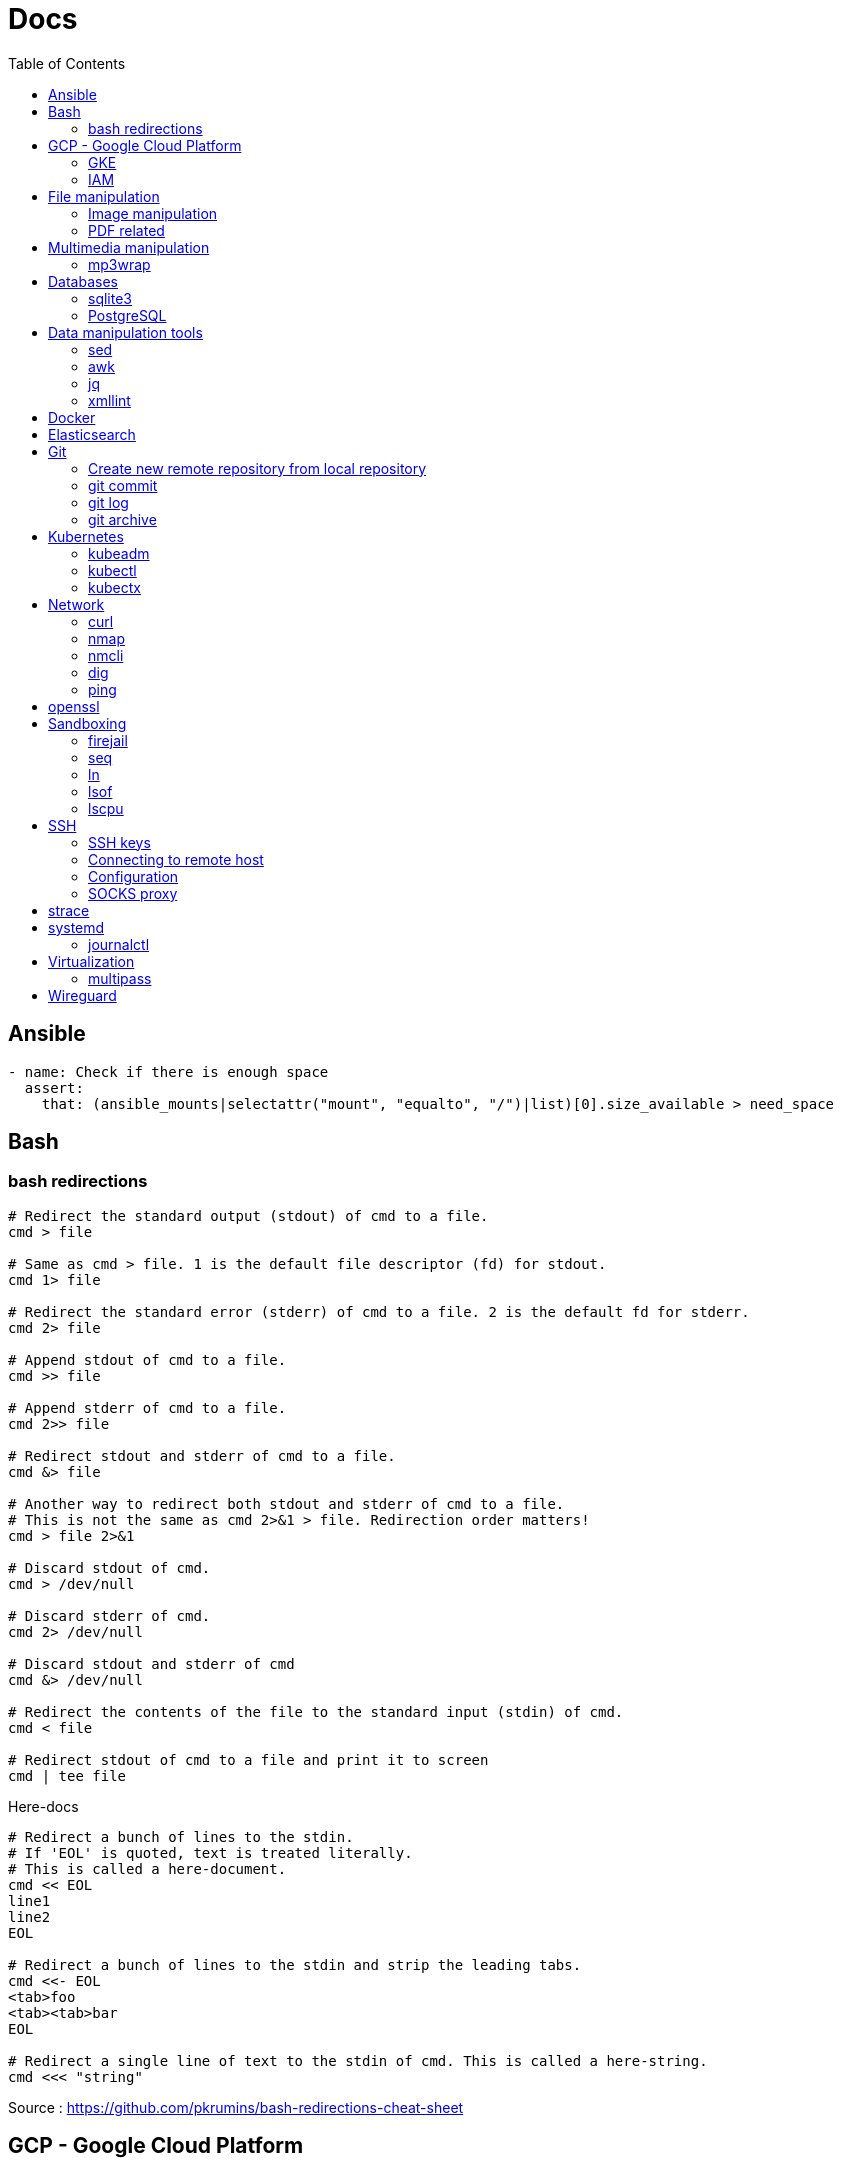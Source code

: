 = Docs
:toc: left
:sectanchors:
:source-highlighter: highlight.js


== Ansible



[source,yaml]
----
- name: Check if there is enough space
  assert:
    that: (ansible_mounts|selectattr("mount", "equalto", "/")|list)[0].size_available > need_space
----

== Bash

=== bash redirections

[source,bash]
----
# Redirect the standard output (stdout) of cmd to a file.
cmd > file 

# Same as cmd > file. 1 is the default file descriptor (fd) for stdout.
cmd 1> file

# Redirect the standard error (stderr) of cmd to a file. 2 is the default fd for stderr.
cmd 2> file

# Append stdout of cmd to a file.
cmd >> file

# Append stderr of cmd to a file.
cmd 2>> file

# Redirect stdout and stderr of cmd to a file.
cmd &> file

# Another way to redirect both stdout and stderr of cmd to a file. 
# This is not the same as cmd 2>&1 > file. Redirection order matters!
cmd > file 2>&1

# Discard stdout of cmd.
cmd > /dev/null

# Discard stderr of cmd.
cmd 2> /dev/null

# Discard stdout and stderr of cmd
cmd &> /dev/null

# Redirect the contents of the file to the standard input (stdin) of cmd.
cmd < file

# Redirect stdout of cmd to a file and print it to screen
cmd | tee file
----


[source,bash]
.Here-docs
----
# Redirect a bunch of lines to the stdin. 
# If 'EOL' is quoted, text is treated literally. 
# This is called a here-document.
cmd << EOL
line1
line2
EOL

# Redirect a bunch of lines to the stdin and strip the leading tabs.
cmd <<- EOL
<tab>foo
<tab><tab>bar
EOL

# Redirect a single line of text to the stdin of cmd. This is called a here-string.
cmd <<< "string"
----

Source : https://github.com/pkrumins/bash-redirections-cheat-sheet 



== GCP - Google Cloud Platform

=== GKE 

[source,bash]
.Configure your gcloud
----
gcloud config configurations list

gcloud config configurations create <NAME1>
gcloud config configurations create <NAME2>

gcloud config configurations activate <NAME2>

gcloud projects list

# List existing clusters
gcloud container clusters list

# Adds cluster configuration to kubeconfig via gcloud
gcloud container clusters get-credentials --region <REGION> <CLUSTERNAME>
----


=== IAM


[source,bash]
----
# Describe a role to check its permissions
gcloud iam roles describe roles/iam.roleViewer

# Create a custom role
gcloud iam roles create [ROLE-ID] --project [PROJECT-ID] \
	--title [ROLE-TITLE] --description [ROLE-DESCRIPTION] \
	--permissions [PERMISSIONS-LIST] --stage [LAUNCH-STAGE]
----





== File manipulation 

=== Image manipulation

[source,bash]
----
convert -resize 25% $1 generated/$1
----

=== PDF related

[source,bash]
----
# Convert svg file to pdf
rsvg-convert -f pdf -o $1.pdf $1
----


== Multimedia manipulation

=== mp3wrap

[source,bash]
----
sudo apt-get install mp3wrap
mp3wrap output.mp3 *.mp3
----


== Databases

=== sqlite3

[source,bash]
----
# List databases
sqlite3 sqlite.db '.databases'

sqlite3 sqlite.db '.tables'

# Execute a SQL script
sqlite3 sqlite.db '.read create.sql'
----



=== PostgreSQL

==== Manage users 

.How to list users?
[source,bash]
----
sudo su - postgres
psql
\du
----

.How  to create a new user?
[source,bash]
----
sudo su - postgres
createuser username
psql
\password username # change password
----


==== Backup and Restore

.How to backup and restore databases?
[source,bash]
----
sudo su - postgres
pg_dumpall > all.sql
psql -f all.sql
----


== Data manipulation tools

=== sed

=== awk

=== jq


[source,bash]
----
jq -f script.jq
----



=== xmllint

[source,bash]
----
# Format xml file 
xmllint --format <file.xml>
----




== Docker 

[source,bash]
.Building images
----
# https://docs.docker.com/engine/reference/commandline/build/

docker build .

# Use another file than default "Dockerfile"
docker build -f <FILENAME> .

# Build and tag your image
docker build -t <TAG> .

----

[source,bash]
.Running containers
----
# https://docs.docker.com/engine/reference/run/
#   docker run [OPTIONS] IMAGE[:TAG|@DIGEST] [COMMAND] [ARG...]

docker run --name <CONTAINER_NAME> -p <OUT_PORT>:<IN_PORT> -d <IMAGE>

docker run --name <CONTAINER_NAME> -p <OUT_PORT>:<IN_PORT> -e VARIABLE=xxx -d <IMAGE>
----


[source,bash]
.Pruning
----
# https://docs.docker.com/engine/reference/commandline/system_prune/

# Remove all unused images not just dangling ones
docker system prune -a

# By default, volumes are not pruned
docker system prune -a --volumes
----





[source,bash]
.Use a different runtime (ex: youki)
----
dockerd --experimental --add-runtime="youki=$(pwd)/youki" # run in the youki directory
docker run -it --rm --runtime youki busybox   # run a container
----
== Elasticsearch


[source,bash]
----

curl ${ES_SERVER}/_cat/indices

curl ${ES_SERVER}/_cat/shards

curl ${ES_SERVER}/_nodes
curl ${ES_SERVER}/_nodes/stats
curl ${ES_SERVER}/_nodes?filter_path=**.mlockall
curl ${ES_SERVER}/_nodes/stats/process?filter_path=**.max_file_descriptors

curl ${ES_SERVER}/_cluster/settings?include_defaults=true&flat_settings=true

curl ${ES_SERVER}/_tasks?detailed&group_by=parents
curl ${ES_SERVER}/_tasks/ariYbTAwRTGAxewNhAP-xg:289442

curl ${ES_SERVER}${INDICE}/_segments

curl -X POST ${ES_SERVER}${INDICE}/_flush/synced
curl -X POST ${ES_SERVER}${INDICE}/_forcemerge?max_num_segments=1

----

== Git


=== Create new remote repository from local repository

.On the remote machine
[source,bash]
----
sudo su - git
cd /server/git/
mkdir foo-project.git
cd foo-project.git/
git --bare init
git config core.sharedrepository 1
git config receive.denyNonFastforwards true
----

.On the local machine
[source,bash]
----
git init
Add the .gitignore file
git add *
git commit -m "My initial commit message"

git remote add origin ssh://git@<SERVER_IP>/server/git/foo_project.git
git push -u origin master
----



=== git commit 

[source,bash]
----
git commit -m "First line" \
    -m "Second line"
----


=== git log 

[source,bash]
----
git log -1
----

[source,bash]
----
git --no-pager log 
----

=== git archive 

[source,bash]
----
git archive -format=zip -prefix=mon_projet-1.0/ -9 1.0 > /chemin/de/destination/mon-projet-1.0.zip
git archive -format=tar -prefix=mon_projet-1.0/ 1.0 | gzip > /chemin/de/destination/mon-projet-1.0.tar.gz
----
== Kubernetes

=== kubeadm


=== kubectl


==== config & context

[source,bash]
----
kubectl config view 

kubectl config view --minify

# context = cluster + namespace + user
kubectl config current-context

# or kubectx
kubectl config get-contexts 
kubectl config use-context $CONTEXT
----

[source,bash]
----
kubectl -v <COMMAND>
kubectl -v 99 <COMMAND>

kubectl explain
kubectl auth can-i
kubectl <command> -o json/yaml


----

[source,bash]
.Nodes
----
# More information about your nodes
kubectl get nodes -o wide

# List your node labels
kubectl get nodes --show-labels
----




=== kubectx

== Network


=== curl 

[source,bash]
----

# Basic GET request
curl <URL>

# Specify the HTTP method
curl -X <METHOD> <URL>

# Include the response headers in the output
curl -i <URL>

# Set a custom header
curl -H <HEADER> <URL>

# Save the content to a file
curl <URL> -o <FILE>

# POST request - form-like
curl -X POST -F 'name=foobar' <URL>

# POST request - application/x-www-form-urlencoded
curl -X POST -d 'name=foobar' <URL>

# Specify header
curl -X POST -H "Content-Type: application/json" -d '{"name": "foobar", "email": "foo@bar.com"}' <URL>

# upload file 
curl -X POST -F 'image=@/home/user/Pictures/wallpaper.jpg' <URL>
----



=== nmap

[source,bash]
----
# scan the subnet for all hosts
#  -sn means there is no port scan
sudo nmap -sn 192.168.1.0/24
----


=== nmcli 

Command-line tool for controlling NetworkManager.

[source,bash]
----
# list all available wifi networks
nmcli dev wifi

# print all fields
nmcli -f ALL dev wifi
----



=== dig

[source,bash]
----
# only get the answer section
dig +short orkhon.dev 

# find the nameserver details
dig orkhon.dev ns +short

# use a different resolver
dig orkhon.dev @1.1.1.1

# reverse lookup
dig -x <ip>
----


=== ping 


== openssl

[source,bash]
----
openssl verify -CAfile cluster-ca.cert client.cert
openssl s_client -connect 192.0.0.1:6443
----
== Sandboxing

=== firejail


[source,bash]
.firejail
----
# opens a shell in jail
firejail

firejail <COMMAND>

firejail --noprofile <COMMAND>

# block network access 
firejail --net=none <COMMAND>

firejail --appimage <APPIMAGE>

firejail --appimage --noprofile --net=none <APPIMAGE>
----


[source,bash]
.firemon
----
# list current jails
firemon --list

firemon --tree

firemon --top
----

* https://firejail.wordpress.com/documentation-2/basic-usage/
== Shell tools

=== seq

[source,bash]
----
# pad numbers
seq -w 01 10
----


=== ln 

[source,bash]
----
# Create a link from DEST to SOURCE
ln -s <SOURCE> <DESTINATION>
----



=== lsof

lsof : list open files



[source,bash]
----
# show all connections
lsof -i

# but only TCP
lsof -iTCP

# filter by port
lsof -i :22

# or host
lsof -i@<ip>

# find listening ports
lsof -i -sTCP:LISTEN
----

[source,bash]
----
# show what a given user has open
lsof -u <user>

# show what's interaction with a file/dir
lsof /var/log/messages/
----

[source,bash]
----
# see what files and connections a command is using
lsof -c <command>

# or by pid
lsof -p <pid>
----


=== lscpu 

Display information about the CPU architecture

[source,bash]
----
# get number of processing units available
nproc --all
----
== SSH

=== SSH keys

==== Generating SSH key

[source,bash]
----
# will ask location and passphrase
ssh-keygen
# creates a private and public keys in ~/.ssh
----

==== ssh-copy-id

[source,bash]
----
# Copies all the keys contained in the ssh agent - see "ssh-add -L"
ssh-copy-id <user>@<host>

# Copies the specified key
ssh-copy-id -i ~/.ssh/mykey.pub <user>@<host>

# If the server uses a different port than 22
ssh-copy-id "<user>@<host> -p <port>"
----


=== Connecting to remote host

[source,bash]
----
ssh <user>@<host>

# use a different key
ssh -i ~/.ssh/otherkey <user>@<host>
----

=== Configuration

==== ssh config



==== sshd config




=== SOCKS proxy

[source,bash]
----
# -D 1337 : open SOCKS proxy on local port 1337
# -q : quiet mode, don’t output anything locally
# -C : compress data
# -N : do not execute remote commands, useful for just forwarding ports
# -f : run in background
ssh -D 1337 -q -C -N -f <user>@<host>
----
== strace


[source,bash]
----
# strace a program
strace <command>

# print time spent in system call
strace -T <command>

# print time of day at the start of each line
strace -t <command>

# print a histogram of system calls and time spent, at the end of execution
strace -c <command>

# trace only specific system calls (open and close)
strace -e trace=open,close <command>

# strace a running process
strace -p <pid>

# strace a running process and threads
strace -fp <pid>
----

== systemd

=== journalctl

[source,bash]
----
# flush journalctl logs to keep last 2 days
journalctl --vacuum-time=2d

# flush journalctl logs to keep last 500M
journalctl --vacuum-size=500M
----

== Virtualization

=== multipass


[source,bash]
.Create a VM
----
multipass launch --name <VM_NAME>

multipass launch --name <VM_NAME> --cloud-init cloud-config.yaml


----

[source,bash]
----
multipass stop [<VM_NAME>]

multipass start <VM_NAME>

multipass delete <VM_NAME>

multipass purge
----


[source,bash]
----
# List VMs
multipass ls

# Execute a command on a specific VM
multipass exec <VM_NAME> -- <COMMAND>

----


== Wireguard

[source,bash]
.Generating private and public keys
----
wg genkey | tee privatekey | wg pubkey > publickey
----



[source,bash]
.Configuring interface on each peer/host
----
ip link add wg0 type wireguard

# my ip on the wireguard network
ip addr add 172.16.0.99/24 dev wg0

# define the listening port
wg set wg0 private-key ./privatekey listen-port 55234

ip link set wg0 up

# check status 
wg
----


[source,bash]
.Adding the other peer
----
wg set wg0 peer 8pfWwwPK8R+Qe/fuN5FZ0P2ddngWd8s79sOQw5Q7SXE= allowed-ips 172.16.0.0/16 endpoint 192.168.1.107:55123

wg set wg0 peer cjmyZf4c+6U3pD2QT+6Bxkjj9qzU8EePjc8dSeuXvWs= allowed-ips 172.16.0.0/16 endpoint 192.168.1.106:55234
----


[source,bash]
.Persist the interface configuration
----
wg showconf wg0 > /etc/wireguard/wg0.conf
cp *key /etc/wireguard/
chmod 600 /etc/wireguard/*

# easily start or stop
wg-quick up wg0
wg-quick down wg0

# persist on reboot
systemctl enable wg-quick@wg0.service
----

